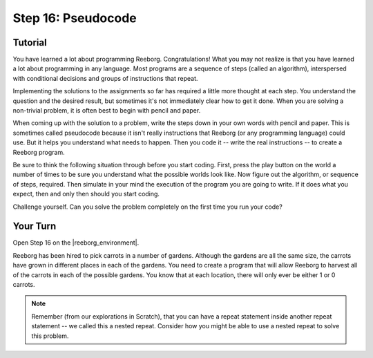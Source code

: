 Step 16: Pseudocode
======================

.. reveal:: curriculum_addressed_step16
    :showtitle: Curriculum Outcomes Addressed In This Section

    - **CS20-CP1** Apply various problem-solving strategies to solve programming problems throughout Computer Science 20.
    - **CS20-CP2** Use common coding techniques to enhance code elegance and troubleshoot errors throughout Computer Science 20.
    - **CS20-FP2** Investigate how control structures affect program flow.

.. index:: pseudocode

Tutorial
---------

You have learned a lot about programming Reeborg. Congratulations! What you may not realize is that you have learned a lot about programming in any language. Most programs are a sequence of steps (called an algorithm), interspersed with conditional decisions and groups of instructions that repeat.

Implementing the solutions to the assignments so far has required a little more thought at each step. You understand the question and the desired result, but sometimes it's not immediately clear how to get it done. When you are solving a non-trivial problem, it is often best to begin with pencil and paper.

When coming up with the solution to a problem, write the steps down in your own words with pencil and paper. This is sometimes called pseudocode because it isn't really instructions that Reeborg (or any programming language) could use. But it helps you understand what needs to happen. Then you code it -- write the real instructions -- to create a Reeborg program.

Be sure to think the following situation through before you start coding. First, press the play button on the world a number of times to be sure you understand what the possible worlds look like. Now figure out the algorithm, or sequence of steps, required.  Then simulate in your mind the execution of the program you are going to write. If it does what you expect, then and only then should you start coding. 

Challenge yourself. Can you solve the problem completely on the first time you run your code?

.. _reeborg_step_16_your_turn:

Your Turn
----------

Open Step 16 on the |reeborg_environment|.

.. image:: images/step16.png

Reeborg has been hired to pick carrots in a number of gardens. Although the gardens are all the same size, the carrots have grown in different places in each of the gardens. You need to create a program that will allow Reeborg to harvest all of the carrots in each of the possible gardens. You know that at each location, there will only ever be either 1 or 0 carrots.

.. note:: Remember (from our explorations in Scratch), that you can have a repeat statement inside another repeat statement -- we called this a nested repeat. Consider how you might be able to use a nested repeat to solve this problem.


.. |reeborg_environment| raw:: html

   <a href="https://reeborg.cs20.ca/?lang=en&mode=python&menu=worlds/menus/sk_menu.json&name=Step%2016" target="_blank">Reeborg environment</a>